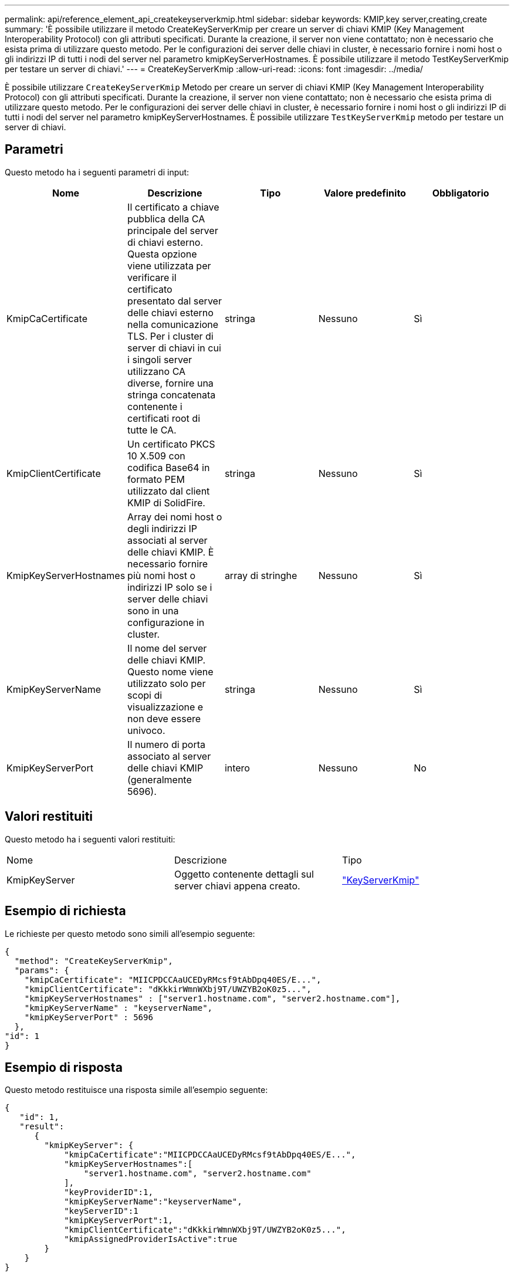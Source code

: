 ---
permalink: api/reference_element_api_createkeyserverkmip.html 
sidebar: sidebar 
keywords: KMIP,key server,creating,create 
summary: 'È possibile utilizzare il metodo CreateKeyServerKmip per creare un server di chiavi KMIP (Key Management Interoperability Protocol) con gli attributi specificati. Durante la creazione, il server non viene contattato; non è necessario che esista prima di utilizzare questo metodo. Per le configurazioni dei server delle chiavi in cluster, è necessario fornire i nomi host o gli indirizzi IP di tutti i nodi del server nel parametro kmipKeyServerHostnames. È possibile utilizzare il metodo TestKeyServerKmip per testare un server di chiavi.' 
---
= CreateKeyServerKmip
:allow-uri-read: 
:icons: font
:imagesdir: ../media/


[role="lead"]
È possibile utilizzare `CreateKeyServerKmip` Metodo per creare un server di chiavi KMIP (Key Management Interoperability Protocol) con gli attributi specificati. Durante la creazione, il server non viene contattato; non è necessario che esista prima di utilizzare questo metodo. Per le configurazioni dei server delle chiavi in cluster, è necessario fornire i nomi host o gli indirizzi IP di tutti i nodi del server nel parametro kmipKeyServerHostnames. È possibile utilizzare `TestKeyServerKmip` metodo per testare un server di chiavi.



== Parametri

Questo metodo ha i seguenti parametri di input:

|===
| Nome | Descrizione | Tipo | Valore predefinito | Obbligatorio 


 a| 
KmipCaCertificate
 a| 
Il certificato a chiave pubblica della CA principale del server di chiavi esterno. Questa opzione viene utilizzata per verificare il certificato presentato dal server delle chiavi esterno nella comunicazione TLS. Per i cluster di server di chiavi in cui i singoli server utilizzano CA diverse, fornire una stringa concatenata contenente i certificati root di tutte le CA.
 a| 
stringa
 a| 
Nessuno
 a| 
Sì



 a| 
KmipClientCertificate
 a| 
Un certificato PKCS 10 X.509 con codifica Base64 in formato PEM utilizzato dal client KMIP di SolidFire.
 a| 
stringa
 a| 
Nessuno
 a| 
Sì



 a| 
KmipKeyServerHostnames
 a| 
Array dei nomi host o degli indirizzi IP associati al server delle chiavi KMIP. È necessario fornire più nomi host o indirizzi IP solo se i server delle chiavi sono in una configurazione in cluster.
 a| 
array di stringhe
 a| 
Nessuno
 a| 
Sì



 a| 
KmipKeyServerName
 a| 
Il nome del server delle chiavi KMIP. Questo nome viene utilizzato solo per scopi di visualizzazione e non deve essere univoco.
 a| 
stringa
 a| 
Nessuno
 a| 
Sì



 a| 
KmipKeyServerPort
 a| 
Il numero di porta associato al server delle chiavi KMIP (generalmente 5696).
 a| 
intero
 a| 
Nessuno
 a| 
No

|===


== Valori restituiti

Questo metodo ha i seguenti valori restituiti:

|===


| Nome | Descrizione | Tipo 


 a| 
KmipKeyServer
 a| 
Oggetto contenente dettagli sul server chiavi appena creato.
 a| 
link:reference_element_api_keyserverkmip.html["KeyServerKmip"]

|===


== Esempio di richiesta

Le richieste per questo metodo sono simili all'esempio seguente:

[listing]
----
{
  "method": "CreateKeyServerKmip",
  "params": {
    "kmipCaCertificate": "MIICPDCCAaUCEDyRMcsf9tAbDpq40ES/E...",
    "kmipClientCertificate": "dKkkirWmnWXbj9T/UWZYB2oK0z5...",
    "kmipKeyServerHostnames" : ["server1.hostname.com", "server2.hostname.com"],
    "kmipKeyServerName" : "keyserverName",
    "kmipKeyServerPort" : 5696
  },
"id": 1
}
----


== Esempio di risposta

Questo metodo restituisce una risposta simile all'esempio seguente:

[listing]
----
{
   "id": 1,
   "result":
      {
        "kmipKeyServer": {
            "kmipCaCertificate":"MIICPDCCAaUCEDyRMcsf9tAbDpq40ES/E...",
            "kmipKeyServerHostnames":[
                "server1.hostname.com", "server2.hostname.com"
            ],
            "keyProviderID":1,
            "kmipKeyServerName":"keyserverName",
            "keyServerID":1
            "kmipKeyServerPort":1,
            "kmipClientCertificate":"dKkkirWmnWXbj9T/UWZYB2oK0z5...",
            "kmipAssignedProviderIsActive":true
        }
    }
}
----


== Novità dalla versione

11,7
